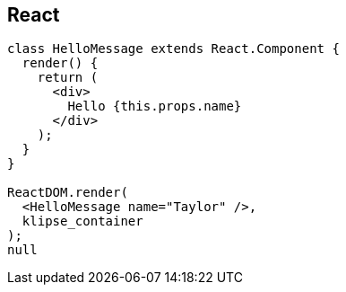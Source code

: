 == React

[source,react]
----
class HelloMessage extends React.Component {
  render() {
    return (
      <div>
        Hello {this.props.name}
      </div>
    );
  }
}

ReactDOM.render(
  <HelloMessage name="Taylor" />,
  klipse_container
);
null
----

